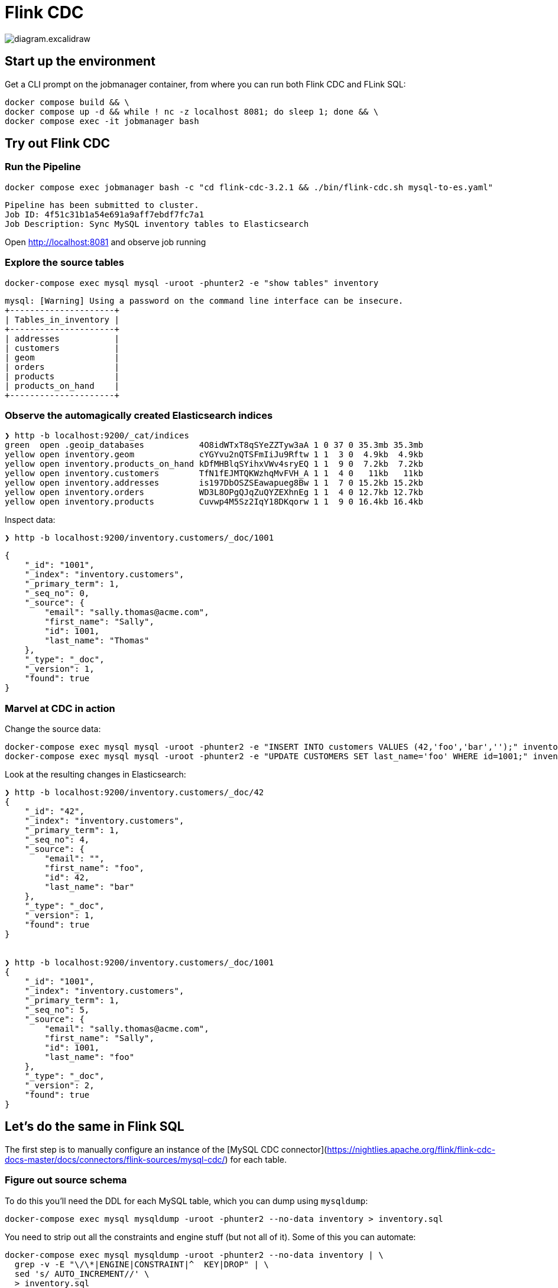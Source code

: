 = Flink CDC

image::diagram.excalidraw.png[]

== Start up the environment

Get a CLI prompt on the jobmanager container, from where you can run both Flink CDC and FLink SQL:

[source,bash]
----
docker compose build && \
docker compose up -d && while ! nc -z localhost 8081; do sleep 1; done && \
docker compose exec -it jobmanager bash
----

== Try out Flink CDC

=== Run the Pipeline

[source,bash]
----
docker compose exec jobmanager bash -c "cd flink-cdc-3.2.1 && ./bin/flink-cdc.sh mysql-to-es.yaml"
----

[source,bash]
----
Pipeline has been submitted to cluster.
Job ID: 4f51c31b1a54e691a9aff7ebdf7fc7a1
Job Description: Sync MySQL inventory tables to Elasticsearch
----

Open http://localhost:8081 and observe job running

=== Explore the source tables

[source,bash]
----
docker-compose exec mysql mysql -uroot -phunter2 -e "show tables" inventory
----

----
mysql: [Warning] Using a password on the command line interface can be insecure.
+---------------------+
| Tables_in_inventory |
+---------------------+
| addresses           |
| customers           |
| geom                |
| orders              |
| products            |
| products_on_hand    |
+---------------------+
----

=== Observe the automagically created Elasticsearch indices

[source,bash]
----
❯ http -b localhost:9200/_cat/indices
green  open .geoip_databases           4O8idWTxT8qSYeZZTyw3aA 1 0 37 0 35.3mb 35.3mb
yellow open inventory.geom             cYGYvu2nQTSFmIiJu9Rftw 1 1  3 0  4.9kb  4.9kb
yellow open inventory.products_on_hand kDfMHBlqSYihxVWv4sryEQ 1 1  9 0  7.2kb  7.2kb
yellow open inventory.customers        TfN1fEJMTQKWzhqMvFVH_A 1 1  4 0   11kb   11kb
yellow open inventory.addresses        is197DbOSZSEawapueg8Bw 1 1  7 0 15.2kb 15.2kb
yellow open inventory.orders           WD3L8OPgQJqZuQYZEXhnEg 1 1  4 0 12.7kb 12.7kb
yellow open inventory.products         Cuvwp4M5Sz2IqY18DKqorw 1 1  9 0 16.4kb 16.4kb
----


Inspect data:

[source,bash]
----
❯ http -b localhost:9200/inventory.customers/_doc/1001
----

[source,javascript]
----
{
    "_id": "1001",
    "_index": "inventory.customers",
    "_primary_term": 1,
    "_seq_no": 0,
    "_source": {
        "email": "sally.thomas@acme.com",
        "first_name": "Sally",
        "id": 1001,
        "last_name": "Thomas"
    },
    "_type": "_doc",
    "_version": 1,
    "found": true
}
----

=== Marvel at CDC in action

Change the source data:

[source,bash]
----
docker-compose exec mysql mysql -uroot -phunter2 -e "INSERT INTO customers VALUES (42,'foo','bar','');" inventory
docker-compose exec mysql mysql -uroot -phunter2 -e "UPDATE CUSTOMERS SET last_name='foo' WHERE id=1001;" inventory
----

Look at the resulting changes in Elasticsearch:

[source,bash]
----
❯ http -b localhost:9200/inventory.customers/_doc/42
{
    "_id": "42",
    "_index": "inventory.customers",
    "_primary_term": 1,
    "_seq_no": 4,
    "_source": {
        "email": "",
        "first_name": "foo",
        "id": 42,
        "last_name": "bar"
    },
    "_type": "_doc",
    "_version": 1,
    "found": true
}


❯ http -b localhost:9200/inventory.customers/_doc/1001
{
    "_id": "1001",
    "_index": "inventory.customers",
    "_primary_term": 1,
    "_seq_no": 5,
    "_source": {
        "email": "sally.thomas@acme.com",
        "first_name": "Sally",
        "id": 1001,
        "last_name": "foo"
    },
    "_type": "_doc",
    "_version": 2,
    "found": true
}
----

== Let's do the same in Flink SQL

The first step is to manually configure an instance of the [MySQL CDC connector](https://nightlies.apache.org/flink/flink-cdc-docs-master/docs/connectors/flink-sources/mysql-cdc/) for each table.

=== Figure out source schema

To do this you'll need the DDL for each MySQL table, which you can dump using `mysqldump`:

[source,bash]
----
docker-compose exec mysql mysqldump -uroot -phunter2 --no-data inventory > inventory.sql
----

You need to strip out all the constraints and engine stuff (but not all of it). Some of this you can automate:

[source,bash]
----
docker-compose exec mysql mysqldump -uroot -phunter2 --no-data inventory | \
  grep -v -E "\/\*|ENGINE|CONSTRAINT|^  KEY|DROP" | \
  sed 's/ AUTO_INCREMENT//' \
  > inventory.sql
----

Manually:

* Add `NOT ENFORCED` to PK.
+
(if you miss PK you get `org.apache.flink.table.api.ValidationException: 'scan.incremental.snapshot.chunk.key-column' is required for table without primary key when 'scan.incremental.snapshot.enabled' enabled.`)

* `  `type` enum('SHIPPING','BILLING','LIVING') NOT NULL,` - use string instead

Handle data type conversions, e.g. `enum`, `geometry` and column characteristics e.g. `AUTO_INCREMENT`

=== Add in connector details, create Flink SQL tables

Launch Flink SQL:

[source,bash]
----
# From outside the Docker Compose container
# Run this from the same directory as the `docker-compose.yml` file
docker compose exec -it jobmanager bash -c "./bin/sql-client.sh"
# or if you're in the Docker Compose container already
# you can just run `./bin/sql-client.sh`
----

In Flink SQL, add the JARs manually to avoid watch out for https://issues.apache.org/jira/browse/FLINK-35783:

[source,sql]
----
ADD JAR '/opt/flink/jars/flink-sql-connector-mysql-cdc-3.2.1.jar';
ADD JAR '/opt/flink/jars/flink-sql-connector-elasticsearch7-3.0.1-1.17.jar';
----

Create one of the tables:

[source,sql]
----
CREATE TABLE `products_on_hand` (
  `product_id` int NOT NULL,
  `quantity` int NOT NULL, PRIMARY KEY (`product_id`) NOT ENFORCED) 
   WITH (
       'connector' = 'mysql-cdc',
       'hostname' = 'mysql',
       'port' = '3306',
       'username' = 'debezium',
       'password' = 'dbz',
       'database-name' = 'inventory',
       'table-name' = 'products_on_hand');
----

See `flink-sql-equivalent/src_mysql.sql` for complete set of statements.

Resulting Flink SQL tables:

[source,sql]
----
Flink SQL> show tables;
+------------------+
|       table name |
+------------------+
|        addresses |
|        customers |
|           orders |
|         products |
| products_on_hand |
+------------------+
5 rows in set
----

Note that there is no catalog defined so using temporary in-memory one (you need to redefine each table if you restart the Flink SQL session). Learn more about catalogs https://www.decodable.co/blog/catalogs-in-flink-sql-a-primer[here] and https://www.decodable.co/blog/catalogs-in-flink-sql-hands-on[here].

=== Create sink tables and populate them

Create target Elasticsearch table in Flink SQL for each source table using the https://nightlies.apache.org/flink/flink-docs-master/docs/connectors/table/elasticsearch/[Elasticsearch connector].

[source,sql]
----
CREATE TABLE `es_addresses` WITH ('connector'='elasticsearch-7', 'hosts'='http://elasticsearch:9200','index'='addresses')  AS SELECT * FROM addresses ;
CREATE TABLE `es_customers` WITH ('connector'='elasticsearch-7', 'hosts'='http://elasticsearch:9200','index'='customers')  AS SELECT * FROM customers ; 
CREATE TABLE `es_orders` WITH ('connector'='elasticsearch-7', 'hosts'='http://elasticsearch:9200','index'='orders')  AS SELECT * FROM orders ; 
CREATE TABLE `es_products_on_hand` WITH ('connector'='elasticsearch-7', 'hosts'='http://elasticsearch:9200','index'='products_on_hand')  AS SELECT * FROM products_on_hand ; 
CREATE TABLE `es_products` WITH ('connector'='elasticsearch-7', 'hosts'='http://elasticsearch:9200','index'='products')  AS SELECT * FROM products ; 
----

Inspect the Elasticsearch data for record 1001 which was updated as above.

[source,bash]
----
❯ http -b POST "localhost:9200/customers/_search" \
    Content-Type:application/json \
    query:='{
        "match": {
            "first_name": "Sally"
        }
    }'
----


[source,javascript]
----
{
    "_shards": {
        "failed": 0,
        "skipped": 0,
        "successful": 1,
        "total": 1
    },
    "hits": {
        "hits": [
            {
                "_id": "y3UlkpMBHurpA_H_8By2",
                "_index": "customers",
                "_score": 0.87546873,
                "_source": {
                    "email": "sally.thomas@acme.com",
                    "first_name": "Sally",
                    "id": 1001,
                    "last_name": "Thomas"
                },
                "_type": "_doc"
            },
            {
                "_id": "5XUnkpMBHurpA_H_yhyt",
                "_index": "customers",
                "_score": 0.87546873,
                "_source": {
                    "email": "sally.thomas@acme.com",
                    "first_name": "Sally",
                    "id": 1001,
                    "last_name": "foo"
                },
                "_type": "_doc"
            }
        ],
----

Turns out CTAS doesn't propagate the PK, and thus the MySQL `UPDATE` doesn't get updated in Elasticsearch but just written as a new document.

Redefine table with schema to include PK

[source,sql]
----
DROP TABLE es_customers;

CREATE TABLE `es_customers` (
   `id` int NOT NULL,
   `first_name` varchar(255) NOT NULL,
   `last_name` varchar(255) NOT NULL,
   `email` varchar(255) NOT NULL,
   PRIMARY KEY (`id`) NOT ENFORCED)  WITH ('connector'='elasticsearch-7', 'hosts'='http://elasticsearch:9200','index'='customers2')  AS SELECT * FROM customers ;
----

Error:

----
[ERROR] Could not execute SQL statement. Reason:
org.apache.flink.sql.parser.error.SqlValidateException: CREATE TABLE AS SELECT syntax does not support to specify explicit columns yet.
----

Run it as two separate things - create, and then populate:

[source,sql]
----
CREATE TABLE `es_customers` (
   `id` int NOT NULL,
   `first_name` varchar(255) NOT NULL,
   `last_name` varchar(255) NOT NULL,
   `email` varchar(255) NOT NULL,
   PRIMARY KEY (`id`) NOT ENFORCED)  WITH ('connector'='elasticsearch-7', 'hosts'='http://elasticsearch:9200','index'='customers2');

INSERT INTO es_customers SELECT * FROM customers ;
----

----
[INFO] Submitting SQL update statement to the cluster...
[INFO] SQL update statement has been successfully submitted to the cluster:
Job ID: a1a7b612ebe8aa9d07636a325cfbdf84
----

Check the result:

[source,bash]
----
❯ http -b POST "localhost:9200/customers2/_search" \
    Content-Type:application/json \
    query:='{
        "match": {
            "first_name": "Sally"
        }
    }'

----

[source,javascript]
----
{
    "_shards": {
        "failed": 0,
        "skipped": 0,
        "successful": 1,
        "total": 1
    },
    "hits": {
        "hits": [
            {
                "_id": "1001",
                "_index": "customers2",
                "_score": 1.2039728,
                "_source": {
                    "email": "sally.thomas@acme.com",
                    "first_name": "Sally",
                    "id": 1001,
                    "last_name": "bar"
                },
                "_type": "_doc"
            }
        ],
        "max_score": 1.2039728,
        "total": {
            "relation": "eq",
            "value": 1
        }
    },
    "timed_out": false,
    "took": 2
}
----

Update the source MySQL row again

[source,bash]
----
❯ http -b POST "localhost:9200/customers2/_search" \
    Content-Type:application/json \
    query:='{
        "match": {
            "first_name": "Sally"
        }
    }'

----

[source,javascript]
----
{
    "_shards": {
        "failed": 0,
        "skipped": 0,
        "successful": 1,
        "total": 1
    },
    "hits": {
        "hits": [
            {
                "_id": "1001",
                "_index": "customers2",
                "_score": 0.87546873,
                "_source": {
                    "email": "sally.thomas@acme.com",
                    "first_name": "Sally",
                    "id": 1001,
                    "last_name": "foo"
                },
                "_type": "_doc"
            }
        ],
        "max_score": 0.87546873,
        "total": {
            "relation": "eq",
            "value": 1
        }
    },
    "timed_out": false,
    "took": 5
}
----

== Cleanup

[source,bash]
----
docker compose down
----
